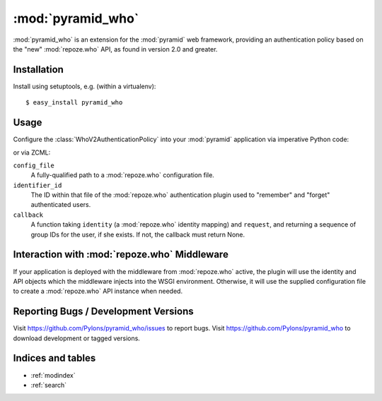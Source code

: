 :mod:`pyramid_who`
==================

:mod:`pyramid_who` is an extension for the :mod:`pyramid` web framework,
providing an authentication policy based on the "new" :mod:`repoze.who` API,
as found in version 2.0 and greater.

Installation
------------

Install using setuptools, e.g. (within a virtualenv)::

  $ easy_install pyramid_who

Usage
-----

Configure the :class:`WhoV2AuthenticationPolicy` into your :mod:`pyramid`
application via imperative Python code:

.. code-block:: python
   import os

   from pyramid.authorization import ACLAuthorizationPolicy
   from pyramid.config import Configurator
   from pyramid_who.whov2 import WhoV2AuthenticationPolicy
   from my_package.users import verify_user

   config_file = '/path/towho.ini'
   identifier_id = 'auth_tkt'
   authentication_policy = WhoV2AuthenticationPolicy(config_file,
                                                     identifier_id,
                                                     callback=verify_user)
   authorization_policy = ACLAuthorizationPolicy()
   config = Configurator(authentication_policy=authentication_policy,
                         authorization_policy=authorization_policy)

or via ZCML:

.. code-block:: xml
   :linenos:

   <include
    package="pyramid_who"
    file="meta.zcml"
    />

   <whov2authenticatonpolicy
    config_file="/path/to/who.ini"
    identifier_id="auth_tkt"
    callback="my_package.users.verify_user"
    />


``config_file``
    A fully-qualified path to a :mod:`repoze.who` configuration file.

``identifier_id``
    The ID within that file of the :mod:`repoze.who` authentication plugin
    used to "remember" and "forget" authenticated users.

``callback``
    A function taking ``identity`` (a :mod:`repoze.who` identity mapping)
    and ``request``, and returning a sequence of group IDs for the user, if
    she exists.  If not, the callback must return None.


Interaction with :mod:`repoze.who` Middleware
---------------------------------------------

If your application is deployed with the middleware from :mod:`repoze.who`
active, the plugin will use the identity and API objects which the middleware
injects into the WSGI environment.  Otherwise, it will use the supplied
configuration file to create a :mod:`repoze.who` API instance when needed.


Reporting Bugs / Development Versions
-------------------------------------

Visit https://github.com/Pylons/pyramid_who/issues to report bugs.
Visit https://github.com/Pylons/pyramid_who to download development or
tagged versions.

Indices and tables
------------------

* :ref:`modindex`
* :ref:`search`
